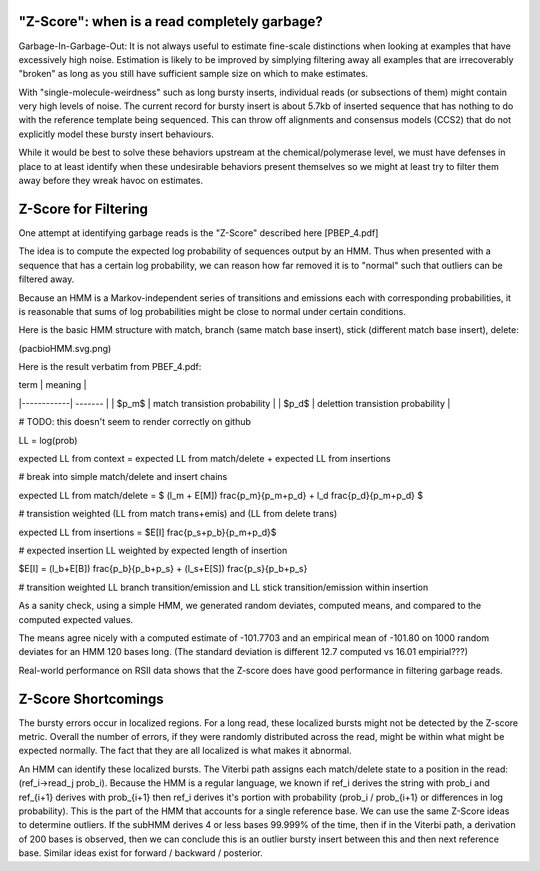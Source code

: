 
.. _zscore-math:

"Z-Score": when is a read completely garbage?
------------------------

Garbage-In-Garbage-Out: It is not always useful to estimate fine-scale
distinctions when looking at examples that have excessively high
noise. Estimation is likely to be improved by simplying filtering away
all examples that are irrecoverably "broken" as long as you still have
sufficient sample size on which to make estimates.

With "single-molecule-weirdness" such as long bursty inserts,
individual reads (or subsections of them) might contain very high
levels of noise. The current record for bursty insert is about 5.7kb
of inserted sequence that has nothing to do with the reference
template being sequenced. This can throw off alignments and consensus
models (CCS2) that do not explicitly model these bursty insert
behaviours.

While it would be best to solve these behaviors upstream at the
chemical/polymerase level, we must have defenses in place to at least
identify when these undesirable behaviors present themselves so we
might at least try to filter them away before they wreak havoc on
estimates.

Z-Score for Filtering
---------------------

One attempt at identifying garbage reads is the "Z-Score" described
here [PBEP_4.pdf]

The idea is to compute the expected log probability of sequences
output by an HMM. Thus when presented with a sequence that has a
certain log probability, we can reason how far removed it is to
"normal" such that outliers can be filtered away.

Because an HMM is a Markov-independent series of transitions and
emissions each with corresponding probabilities, it is reasonable that
sums of log probabilities might be close to normal under certain
conditions.

Here is the basic HMM structure with match, branch (same match base
insert), stick (different match base insert), delete:

(pacbioHMM.svg.png)

Here is the result verbatim from PBEF_4.pdf:

| term       | meaning |
|------------| ------- |
| $p_m$      | match transistion probability |
| $p_d$      | delettion transistion probability |

# TODO: this doesn't seem to render correctly on github

LL = log(prob)

expected LL from context = expected LL from match/delete + expected LL from insertions

# break into simple match/delete and insert chains

expected LL from match/delete = $ (l_m + E[M]) \frac{p_m}{p_m+p_d} + l_d \frac{p_d}{p_m+p_d} $

# transistion weighted (LL from match trans+emis) and (LL from delete trans)

expected LL from insertions = $E[I] \frac{p_s+p_b}{p_m+p_d}$

# expected insertion LL weighted by expected length of insertion

$E[I] = (l_b+E[B]) \frac{p_b}{p_b+p_s} + (l_s+E[S]) \frac{p_s}{p_b+p_s}

# transition weighted LL branch transition/emission and LL stick transition/emission within insertion

As a sanity check, using a simple HMM, we generated random deviates,
computed means, and compared to the computed expected values.

The means agree nicely with a computed estimate of -101.7703 and an
empirical mean of -101.80 on 1000 random deviates for an HMM 120 bases
long. (The standard deviation is different 12.7 computed vs 16.01
empirial???)

Real-world performance on RSII data shows that the Z-score does have
good performance in filtering garbage reads.

Z-Score Shortcomings
--------------------

The bursty errors occur in localized regions. For a long read, these
localized bursts might not be detected by the Z-score metric.  Overall
the number of errors, if they were randomly distributed across the
read, might be within what might be expected normally. The fact that
they are all localized is what makes it abnormal.

An HMM can identify these localized bursts. The Viterbi path assigns
each match/delete state to a position in the read: (ref_i->read_j
prob_i). Because the HMM is a regular language, we known if ref_i
derives the string with prob_i and ref_{i+1} derives with prob_{i+1}
then ref_i derives it's portion with probability (prob_i / prob_{i+1}
or differences in log probability). This is the part of the HMM that
accounts for a single reference base. We can use the same Z-Score
ideas to determine outliers. If the subHMM derives 4 or less bases
99.999% of the time, then if in the Viterbi path, a derivation of 200
bases is observed, then we can conclude this is an outlier bursty
insert between this and then next reference base. Similar ideas exist
for forward / backward / posterior.
